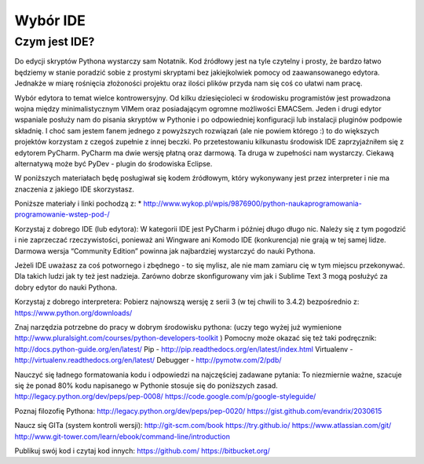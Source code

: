 *********
Wybór IDE
*********

Czym jest IDE?
==============

Do edycji skryptów Pythona wystarczy sam Notatnik. Kod źródłowy jest na tyle czytelny i prosty, że bardzo łatwo będziemy w stanie poradzić sobie z prostymi skryptami bez jakiejkolwiek pomocy od zaawansowanego edytora. Jednakże w miarę rośnięcia złożoności projektu oraz ilości plików przyda nam się coś co ułatwi nam pracę.

Wybór edytora to temat wielce kontrowersyjny. Od kilku dziesięcioleci w środowisku programistów jest prowadzona wojna między minimalistycznym VIMem oraz posiadającym ogromne możliwości EMACSem. Jeden i drugi edytor wspaniale posłuży nam do pisania skryptów w Pythonie i po odpowiedniej konfiguracji lub instalacji pluginów podpowie składnię. I choć sam jestem fanem jednego z powyższych rozwiązań (ale nie powiem którego :) to do większych projektów korzystam z czegoś zupełnie z innej beczki. Po przetestowaniu kilkunastu środowisk IDE zaprzyjaźniłem się z edytorem PyCharm. PyCharm ma dwie wersję płatną oraz darmową. Ta druga w zupełności nam wystarczy. Ciekawą alternatywą może być PyDev - plugin do środowiska Eclipse.

W poniższych materiałach będę posługiwał się kodem źródłowym, który wykonywany jest przez interpreter i nie ma znaczenia z jakiego IDE skorzystasz.


Poniższe materiały i linki pochodzą z:
* http://www.wykop.pl/wpis/9876900/python-naukaprogramowania-programowanie-wstep-pod-/

Korzystaj z dobrego IDE (lub edytora):
W kategorii IDE jest PyCharm i później długo długo nic. Należy się z tym pogodzić i nie zaprzeczać rzeczywistości, ponieważ ani Wingware ani Komodo IDE (konkurencja) nie grają w tej samej lidze. Darmowa wersja “Community Edition” powinna jak najbardziej wystarczyć do nauki Pythona.

Jeżeli IDE uważasz za coś potwornego i zbędnego - to się mylisz, ale nie mam zamiaru cię w tym miejscu przekonywać. Dla takich ludzi jak ty też jest nadzieja. Zarówno dobrze skonfigurowany vim jak i Sublime Text 3 mogą posłużyć za dobry edytor do nauki Pythona.

Korzystaj z dobrego interpretera:
Pobierz najnowszą wersję z serii 3 (w tej chwili to 3.4.2) bezpośrednio z:
https://www.python.org/downloads/

Znaj narzędzia potrzebne do pracy w dobrym środowisku pythona:
(uczy tego wyżej już wymienione http://www.pluralsight.com/courses/python-developers-toolkit )
Pomocny może okazać się też taki podręcznik:
http://docs.python-guide.org/en/latest/
Pip - http://pip.readthedocs.org/en/latest/index.html
Virtualenv - http://virtualenv.readthedocs.org/en/latest/
Debugger - http://pymotw.com/2/pdb/

Nauczyć się ładnego formatowania kodu i odpowiedzi na najczęściej zadawane pytania:
To niezmiernie ważne, szacuje się że ponad 80% kodu napisanego w Pythonie stosuje się do poniższych zasad.
http://legacy.python.org/dev/peps/pep-0008/
https://code.google.com/p/google-styleguide/

Poznaj filozofię Pythona:
http://legacy.python.org/dev/peps/pep-0020/
https://gist.github.com/evandrix/2030615

Naucz się GITa (system kontroli wersji):
http://git-scm.com/book
https://try.github.io/
https://www.atlassian.com/git/
http://www.git-tower.com/learn/ebook/command-line/introduction

Publikuj swój kod i czytaj kod innych:
https://github.com/
https://bitbucket.org/

